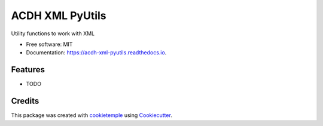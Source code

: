 ================
ACDH XML PyUtils
================

.. image:: https://github.com/acdh-oeaw/acdh_xml_pyutils/workflows/Build%20acdh_xml_pyutils%20Package/badge.svg
        :target: https://github.com/acdh-oeaw/acdh_xml_pyutils/workflows/Build%20acdh_xml_pyutils%20Package/badge.svg
        :alt: Github Workflow Build ACDH XML PyUtils Status

.. image:: https://github.com/acdh-oeaw/acdh_xml_pyutils/workflows/Run%20acdh_xml_pyutils%20Tox%20Test%20Suite/badge.svg
        :target: https://github.com/acdh-oeaw/acdh_xml_pyutils/workflows/Run%20acdh_xml_pyutils%20Tox%20Test%20Suite/badge.svg
        :alt: Github Workflow Tests Status

.. image:: https://img.shields.io/pypi/v/ACDH XML PyUtils.svg
        :target: https://pypi.python.org/pypi/ACDH XML PyUtils
        :alt: PyPI Status


.. image:: https://readthedocs.org/projects/ACDH XML PyUtils/badge/?version=latest
        :target: https://ACDH XML PyUtils.readthedocs.io/en/latest/?badge=latest
        :alt: Documentation Status


Utility functions to work with XML


* Free software: MIT
* Documentation: https://acdh-xml-pyutils.readthedocs.io.


Features
--------

* TODO

Credits
-------

This package was created with cookietemple_ using Cookiecutter_.

.. _cookietemple: https://cookietemple.com
.. _Cookiecutter: https://github.com/audreyr/cookiecutter

